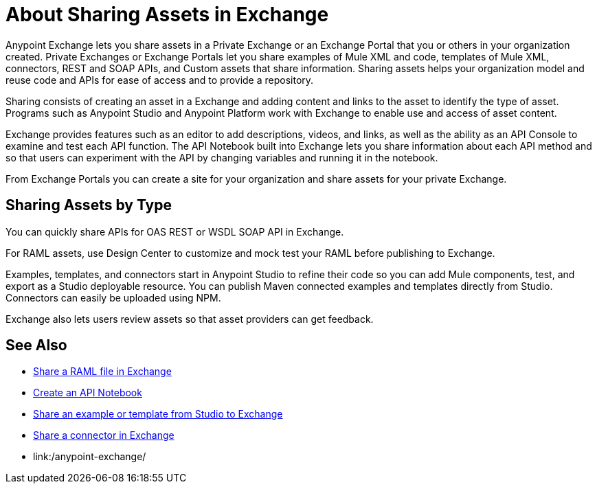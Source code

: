 = About Sharing Assets in Exchange

Anypoint Exchange lets you share assets in a Private Exchange or an Exchange Portal that you or others in your organization created. Private Exchanges or Exchange Portals let you share examples of Mule XML and code, templates of Mule XML, connectors, REST and SOAP APIs, and Custom assets that share information. Sharing assets helps your organization model and reuse code and APIs for ease of access and to provide a repository.

Sharing consists of creating an asset in a Exchange and adding content and links to the asset to identify the type of asset. Programs such as Anypoint Studio and Anypoint Platform work with Exchange to enable use and access of asset content. 

Exchange provides features such as an editor to add descriptions, videos, and links, as well as the ability as an API Console to examine and test each API function. The API Notebook built into Exchange lets you share information about each API method and so that users can experiment with the API by changing variables and running it in the notebook.

From Exchange Portals you can create a site for your organization and share assets for your private Exchange.

== Sharing Assets by Type

You can quickly share APIs for OAS REST or WSDL SOAP API in Exchange. 

For RAML assets, use Design Center to customize and mock test your RAML before publishing to Exchange. 

Examples, templates, and connectors start in Anypoint Studio to refine their code so you can add Mule components, test, and export as a Studio deployable resource. You can publish Maven connected examples and templates directly from Studio. Connectors can easily be uploaded using NPM.

Exchange also lets users review assets so that asset providers can get feedback.

== See Also

* link:/design-center/v/1.0/upload-raml-task[Share a RAML file in Exchange]
* https://api-notebook.anypoint.mulesoft.com/[Create an API Notebook]
* https://beta-anypt.docs-stgx.mulesoft.com/anypoint-studio/v/7/export-to-exchange-task[Share an example or template from Studio to Exchange]
* link:/anypoint-exchange/ex2-to-publish-assets-maven[Share a connector in Exchange]
* link:/anypoint-exchange/
